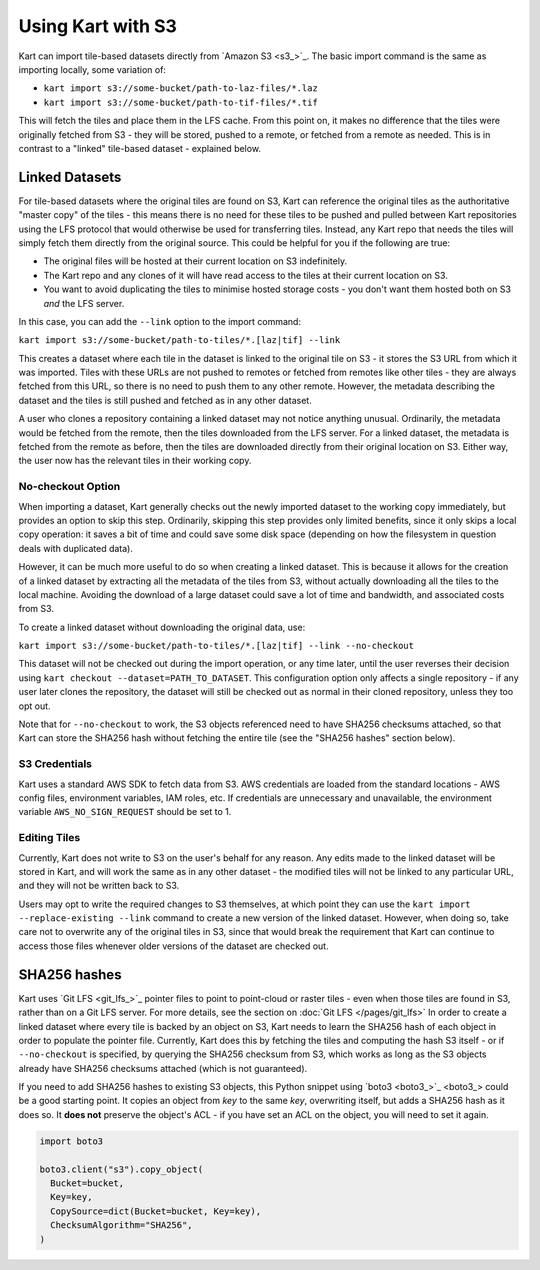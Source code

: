 Using Kart with S3
------------------

Kart can import tile-based datasets directly from `Amazon S3 <s3_>`_.
The basic import command is the same as importing locally, some variation of:

- ``kart import s3://some-bucket/path-to-laz-files/*.laz``
- ``kart import s3://some-bucket/path-to-tif-files/*.tif``

This will fetch the tiles and place them in the LFS cache. From this point on, it makes no difference that the tiles
were originally fetched from S3 - they will be stored, pushed to a remote, or fetched from a remote as needed.
This is in contrast to a "linked" tile-based dataset - explained below.


Linked Datasets
~~~~~~~~~~~~~~~

For tile-based datasets where the original tiles are found on S3, Kart can reference the original tiles as the authoritative
"master copy" of the tiles - this means there is no need for these tiles to be pushed and pulled between Kart repositories
using the LFS protocol that would otherwise be used for transferring tiles. Instead, any Kart repo that needs the tiles
will simply fetch them directly from the original source. This could be helpful for you if the following are true:

* The original files will be hosted at their current location on S3 indefinitely.
* The Kart repo and any clones of it will have read access to the tiles at their current location on S3.
* You want to avoid duplicating the tiles to minimise hosted storage costs - you don't want them hosted both on S3 *and* the LFS server.

In this case, you can add the ``--link`` option to the import command:

``kart import s3://some-bucket/path-to-tiles/*.[laz|tif] --link``

This creates a dataset where each tile in the dataset is linked to the original tile on S3 - it stores the S3 URL from which it was
imported. Tiles with these URLs are not pushed to remotes or fetched from remotes like other tiles - they are always fetched from
this URL, so there is no need to push them to any other remote. However, the metadata describing the dataset and the tiles is still
pushed and fetched as in any other dataset.

A user who clones a repository containing a linked dataset may not notice anything unusual. Ordinarily, the metadata would
be fetched from the remote, then the tiles downloaded from the LFS server. For a linked dataset, the metadata is fetched from
the remote as before, then the tiles are downloaded directly from their original location on S3. Either way, the user now has
the relevant tiles in their working copy.


No-checkout Option
^^^^^^^^^^^^^^^^^^

When importing a dataset, Kart generally checks out the newly imported dataset to the working copy immediately, but provides an option
to skip this step. Ordinarily, skipping this step provides only limited benefits, since it only skips a local copy operation: it saves
a bit of time and could save some disk space (depending on how the filesystem in question deals with duplicated data).

However, it can be much more useful to do so when creating a linked dataset. This is because it allows for the creation of a linked
dataset by extracting all the metadata of the tiles from S3, without actually downloading all the tiles to the local machine.
Avoiding the download of a large dataset could save a lot of time and bandwidth, and associated costs from S3.

To create a linked dataset without downloading the original data, use:

``kart import s3://some-bucket/path-to-tiles/*.[laz|tif] --link --no-checkout``

This dataset will not be checked out during the import operation, or any time later, until the user reverses their decision
using ``kart checkout --dataset=PATH_TO_DATASET``. This configuration option only affects a single repository - if any user
later clones the repository, the dataset will still be checked out as normal in their cloned repository, unless they too opt out.

Note that for ``--no-checkout`` to work, the S3 objects referenced need to have SHA256 checksums attached, so that Kart
can store the SHA256 hash without fetching the entire tile (see the "SHA256 hashes" section below).


S3 Credentials
^^^^^^^^^^^^^^

Kart uses a standard AWS SDK to fetch data from S3. AWS credentials are loaded from the standard locations - AWS config files, environment variables, IAM roles, etc. If credentials are unnecessary and unavailable, the environment variable ``AWS_NO_SIGN_REQUEST`` should be set to 1.


Editing Tiles
^^^^^^^^^^^^^

Currently, Kart does not write to S3 on the user's behalf for any reason. Any edits made to the linked dataset will be stored
in Kart, and will work the same as in any other dataset - the modified tiles will not be linked to any particular URL, and they
will not be written back to S3.

Users may opt to write the required changes to S3 themselves, at which point they can use the ``kart import --replace-existing --link``
command to create a new version of the linked dataset. However, when doing so, take care not to overwrite any of the original tiles
in S3, since that would break the requirement that Kart can continue to access those files whenever older versions of the dataset
are checked out.


SHA256 hashes
~~~~~~~~~~~~~

Kart uses `Git LFS <git_lfs_>`_ pointer files to point to point-cloud or raster tiles - even when those tiles
are found in S3, rather than on a Git LFS server. For more details, see the section on :doc:`Git LFS </pages/git_lfs>`
In order to create a linked dataset where every tile is backed by an object on S3, Kart needs to learn the SHA256
hash of each object in order to populate the pointer file. Currently, Kart does this by fetching the tiles and computing
the hash S3 itself - or if ``--no-checkout`` is specified, by querying the SHA256 checksum from S3, which works as long
as the S3 objects already have SHA256 checksums attached (which is not guaranteed).

If you need to add SHA256 hashes to existing S3 objects, this Python snippet using `boto3 <boto3_>`_ could be a
good starting point. It copies an object from `key` to the same `key`, overwriting itself, but adds a SHA256 hash
as it does so. It **does not** preserve the object's ACL - if you have set an ACL on the object, you will need to set
it again.

.. code:: python

   import boto3

   boto3.client("s3").copy_object(
     Bucket=bucket,
     Key=key,
     CopySource=dict(Bucket=bucket, Key=key),
     ChecksumAlgorithm="SHA256",
   )
